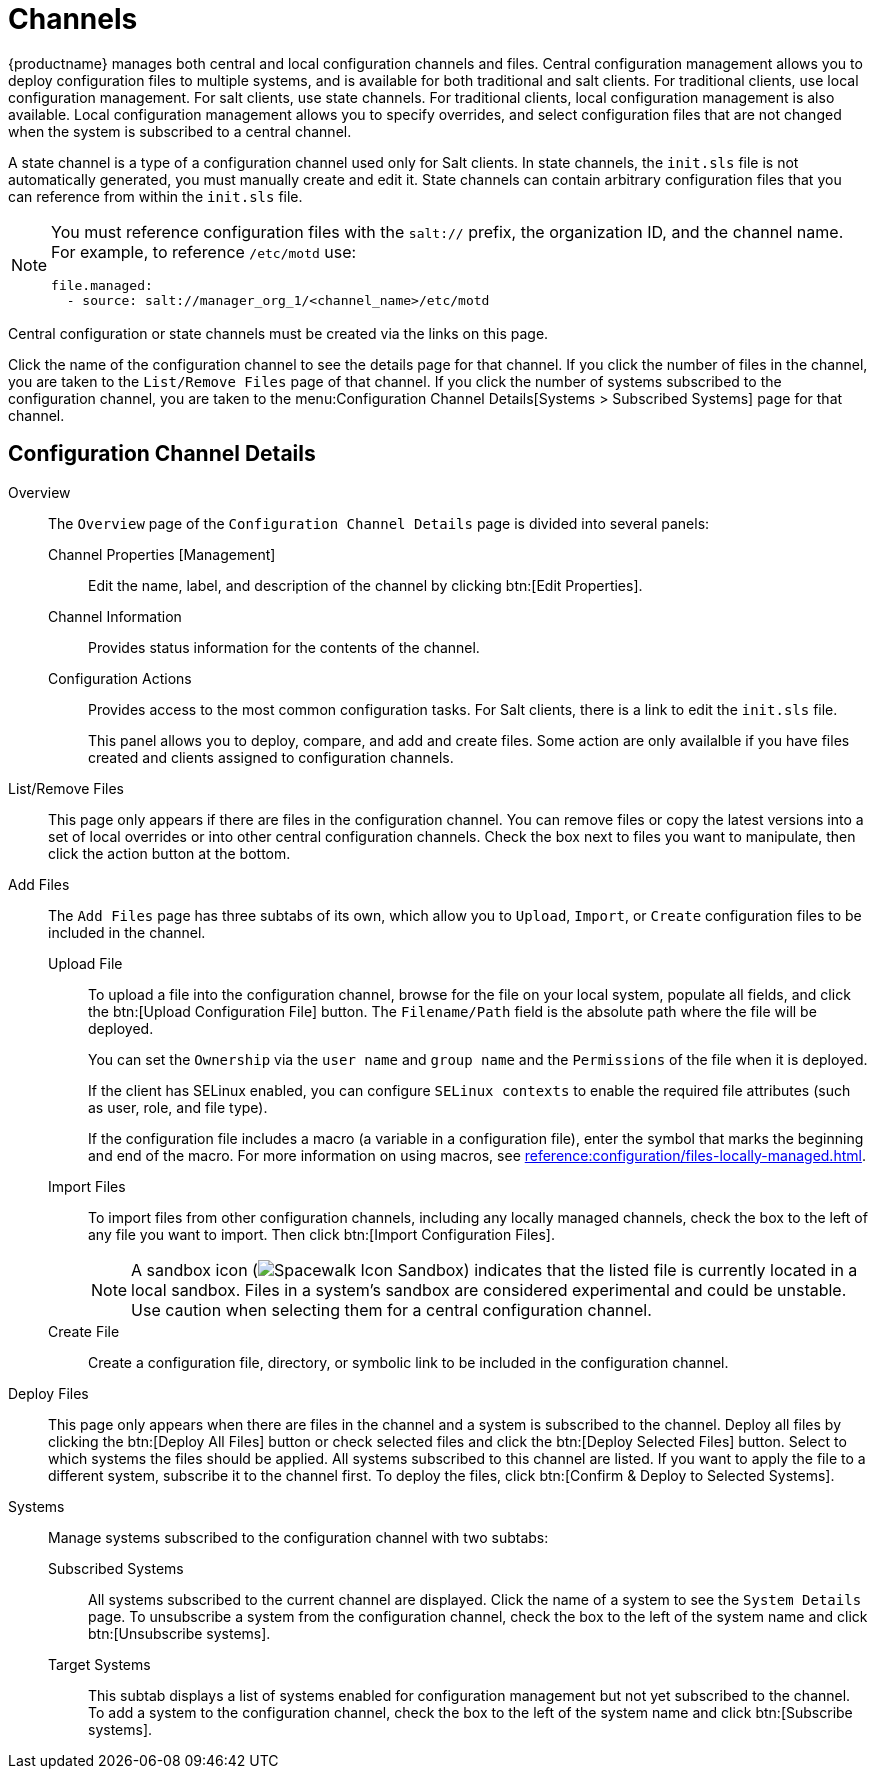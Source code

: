 [[ref-config-channels]]
= Channels

{productname} manages both central and local configuration channels and files.
Central configuration management allows you to deploy configuration files to multiple systems, and is available for both traditional and salt clients.
For traditional clients, use local configuration management.
For salt clients, use state channels.
For traditional clients, local configuration management is also available.
Local configuration management allows you to specify overrides, and select configuration files that are not changed when the system is subscribed to a central channel.

A state channel is a type of a configuration channel used only for Salt clients.
In state channels, the [path]``init.sls`` file is not automatically generated, you must manually create and edit it.
State channels can contain arbitrary configuration files that you can reference from within the [path]``init.sls`` file.

[NOTE]
====
You must reference configuration files with the `salt://` prefix, the organization ID, and the channel name.
For example, to reference [path]``/etc/motd`` use:

----
file.managed:
  - source: salt://manager_org_1/<channel_name>/etc/motd
----
====


Central configuration or state channels must be created via the links on this page.

Click the name of the configuration channel to see the details page for that channel.
If you click the number of files in the channel, you are taken to the [guimenu]``List/Remove Files`` page of that channel.
If you click the number of systems subscribed to the configuration channel, you are taken to the menu:Configuration Channel Details[Systems > Subscribed   Systems] page for that channel.



[[config-config-channels-channel-details]]
== Configuration Channel Details

Overview::
The [guimenu]``Overview`` page of the [guimenu]``Configuration Channel Details``
page is divided into several panels:

Channel Properties [Management]:::
Edit the name, label, and description of the channel by clicking btn:[Edit Properties].

Channel Information:::
Provides status information for the contents of the channel.

Configuration Actions:::
Provides access to the most common configuration tasks.
For Salt clients, there is a link to edit the [path]``init.sls`` file.
+
This panel allows you to deploy, compare, and add and create files.
Some action are only availalble if you have files created and clients assigned to configuration channels.
////
Complete(?) list of:
Configuration Actions

    Deploy Files
    Deploy all configuration files to all subscribed systems
    Deploy selected configuration files to all subscribed systems
    Deploy all configuration files to selected subscribed systems
    Deploy selected configuration files to selected subscribed systems
    Compare Files
    Compare all files in channel to files on all subscribed systems
    Add/Create Files
    Create Configuration File or Directory
    Upload Configuration Files
    Import a File from Another Channel or System
////

List/Remove Files::
This page only appears if there are files in the configuration channel.
You can remove files or copy the latest versions into a set of local overrides or into other central configuration channels.
Check the box next to files you want to manipulate, then click the action button at the bottom.

Add Files::
The [guimenu]``Add Files`` page has three subtabs of its own, which allow you to [guimenu]``Upload``, [guimenu]``Import``, or [guimenu]``Create`` configuration files to be included in the channel.

Upload File:::
To upload a file into the configuration channel, browse for the file on your local system, populate all fields, and click the btn:[Upload Configuration File] button.
The [guimenu]``Filename/Path`` field is the absolute path where the file will be deployed.
+
You can set the [guimenu]``Ownership`` via the [guimenu]``user name`` and [guimenu]``group name`` and the [guimenu]``Permissions`` of the file when it is deployed.
+
If the client has SELinux enabled, you can configure [guimenu]``SELinux contexts`` to enable the required file attributes (such as user, role, and file type).
+
If the configuration file includes a macro (a variable in a configuration file), enter the symbol that marks the beginning and end of the macro.
For more information on using macros, see xref:reference:configuration/files-locally-managed.adoc#s3-sm-file-macros[].
+
Import Files:::
To import files from other configuration channels, including any locally managed channels, check the box to the left of any file you want to import.
Then click btn:[Import Configuration Files].
+

NOTE: A sandbox icon (image:spacewalk-icon-sandbox.svg[Spacewalk Icon Sandbox,scaledwidth=0.9em]) indicates that the listed file is currently located in a local sandbox.
Files in a system's sandbox are considered experimental and could be unstable.
Use caution when selecting them for a central configuration channel.
+


Create File:::
Create a configuration file, directory, or symbolic link to be included in the configuration channel.

Deploy Files::
This page only appears when there are files in the channel and a system is subscribed to the channel.
Deploy all files by clicking the btn:[Deploy All Files] button or check selected files and click the btn:[Deploy Selected Files] button.
Select to which systems the files should be applied.
All systems subscribed to this channel are listed.
If you want to apply the file to a different system, subscribe it to the channel first.
To deploy the files, click btn:[Confirm & Deploy to Selected Systems].

Systems::
Manage systems subscribed to the configuration channel with two subtabs:

Subscribed Systems:::
All systems subscribed to the current channel are displayed.
Click the name of a system to see the [guimenu]``System Details`` page.
To unsubscribe a system from the configuration channel, check the box to the left of the system name and click btn:[Unsubscribe systems].

Target Systems:::
This subtab displays a list of systems enabled for configuration management but not yet subscribed to the channel.
To add a system to the configuration channel, check the box to the left of the system name and click btn:[Subscribe systems].
